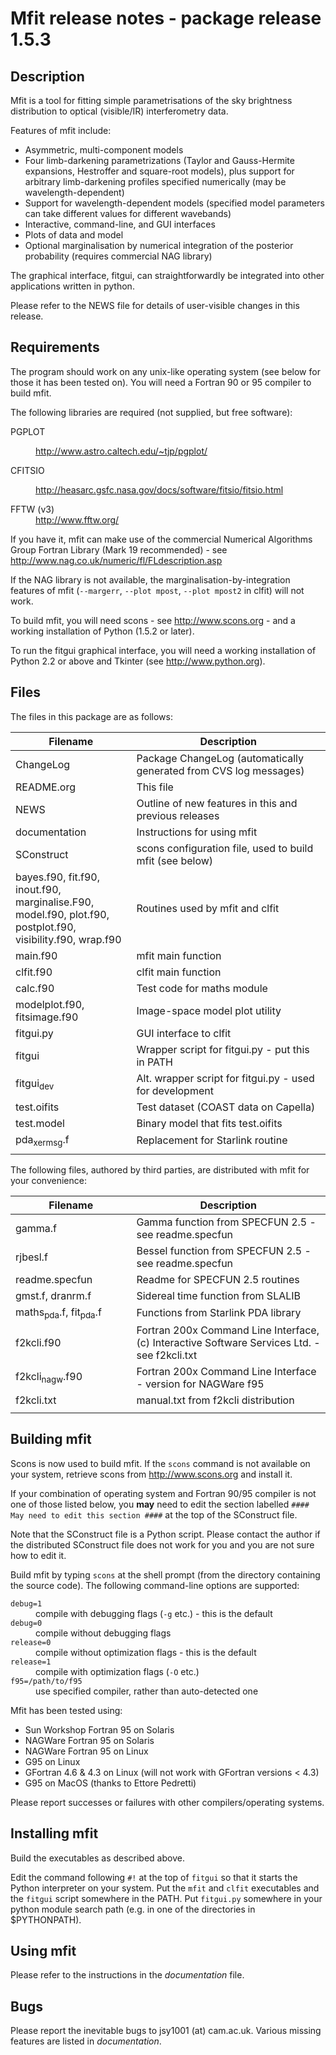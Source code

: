 * Mfit release notes - package release 1.5.3
			   
** Description

Mfit is a tool for fitting simple parametrisations of the sky brightness distribution to optical (visible/IR) interferometry data.

Features of mfit include:

- Asymmetric, multi-component models 
- Four limb-darkening parametrizations (Taylor and Gauss-Hermite expansions, Hestroffer and square-root models), plus support for arbitrary limb-darkening profiles specified numerically (may be wavelength-dependent)
- Support for wavelength-dependent models (specified model parameters can take different values for different wavebands)
- Interactive, command-line, and GUI interfaces 
- Plots of data and model
- Optional marginalisation by numerical integration of the posterior probability (requires commercial NAG library)

The graphical interface, fitgui, can straightforwardly be integrated into other applications written in python.

Please refer to the NEWS file for details of user-visible changes in this release.


** Requirements

The program should work on any unix-like operating system (see below for those it has been tested on). You will need a Fortran 90 or 95 compiler to build mfit.

The following libraries are required (not supplied, but free software):

- PGPLOT :: http://www.astro.caltech.edu/~tjp/pgplot/

- CFITSIO :: http://heasarc.gsfc.nasa.gov/docs/software/fitsio/fitsio.html

- FFTW (v3) :: http://www.fftw.org/

If you have it, mfit can make use of the commercial Numerical Algorithms Group Fortran Library (Mark 19 recommended) - see http://www.nag.co.uk/numeric/fl/FLdescription.asp

If the NAG library is not available, the marginalisation-by-integration features of mfit (=--margerr=, =--plot mpost=, =--plot mpost2= in clfit) will not work.

To build mfit, you will need scons - see http://www.scons.org - and a working installation of Python (1.5.2 or later).

To run the fitgui graphical interface, you will need a working installation of Python 2.2 or above and Tkinter (see http://www.python.org).


** Files

The files in this package are as follows:

| Filename                  | Description                              |
|---------------------------+------------------------------------------|
| <25>                      | <40>                                     |
| ChangeLog                 | Package ChangeLog (automatically generated from CVS log messages) |
| README.org                | This file                                |
| NEWS                      | Outline of new features in this and previous releases |
| documentation             | Instructions for using mfit              |
| SConstruct                | scons configuration file, used to build mfit (see below) |
| bayes.f90, fit.f90, inout.f90, marginalise.F90, model.f90, plot.f90, postplot.f90, visibility.f90, wrap.f90 | Routines used by mfit and clfit          |
| main.f90                  | mfit main function                       |
| clfit.f90                 | clfit main function                      |
| calc.f90                  | Test code for maths module               |
| modelplot.f90, fitsimage.f90 | Image-space model plot utility           |
| fitgui.py                 | GUI interface to clfit                   |
| fitgui                    | Wrapper script for fitgui.py - put this in PATH |
| fitgui_dev                | Alt. wrapper script for fitgui.py - used for development |
| test.oifits               | Test dataset (COAST data on Capella)     |
| test.model                | Binary model that fits test.oifits       |
| pda_xermsg.f              | Replacement for Starlink routine         |
|                           |                                          |

The following files, authored by third parties, are distributed with mfit for your convenience:

| Filename                  | Description                              |
|---------------------------+------------------------------------------|
| <25>                      | <40>                                     |
| gamma.f                   | Gamma function from SPECFUN 2.5 - see readme.specfun |
| rjbesl.f                  | Bessel function from SPECFUN 2.5 - see readme.specfun |
| readme.specfun            | Readme for SPECFUN 2.5 routines          |
| gmst.f, dranrm.f          | Sidereal time function from SLALIB       |
| maths_pda.f, fit_pda.f    | Functions from Starlink PDA library      |
| f2kcli.f90                | Fortran 200x Command Line Interface, (c) Interactive Software Services Ltd. - see f2kcli.txt |
| f2kcli_nagw.f90           | Fortran 200x Command Line Interface - version for NAGWare f95 |
| f2kcli.txt                | manual.txt from f2kcli distribution      |
|                           |                                          |


** Building mfit

Scons is now used to build mfit. If the =scons= command is not available on your system, retrieve scons from http://www.scons.org and install it.

If your combination of operating system and Fortran 90/95 compiler is not one of those listed below, you *may* need to edit the section labelled =#### May need to edit this section ####= at the top of the SConstruct file.

Note that the SConstruct file is a Python script. Please contact the author if the distributed SConstruct file does not work for you and you are not sure how to edit it.

Build mfit by typing =scons= at the shell prompt (from the directory containing the source code). The following command-line options are supported:

- =debug=1= :: compile with debugging flags (=-g= etc.) - this is the default
- =debug=0= :: compile without debugging flags
- =release=0= :: compile without optimization flags - this is the default
- =release=1= :: compile with  optimization flags (=-O= etc.)
- =f95=/path/to/f95= :: use specified compiler, rather than auto-detected one

Mfit has been tested using:
- Sun Workshop Fortran 95 on Solaris
- NAGWare Fortran 95 on Solaris
- NAGWare Fortran 95 on Linux
- G95 on Linux
- GFortran 4.6 & 4.3 on Linux (will not work with GFortran versions < 4.3)
- G95 on MacOS (thanks to Ettore Pedretti)

Please report successes or failures with other compilers/operating systems.


** Installing mfit

Build the executables as described above.

Edit the command following =#!= at the top of =fitgui= so that it starts the Python interpreter on your system. Put the =mfit= and =clfit= executables and the =fitgui= script somewhere in the PATH. Put =fitgui.py= somewhere in your python module search path (e.g. in one of the directories in $PYTHONPATH).


** Using mfit

Please refer to the instructions in the [[documentation]] file.


** Bugs

Please report the inevitable bugs to jsy1001 (at) cam.ac.uk. Various
missing features are listed in [[documentation]].
